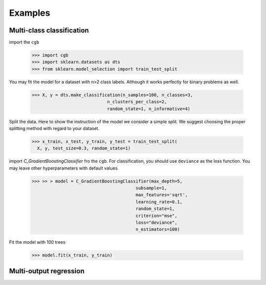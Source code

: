 .. Examples documentation master file.

Examples
========

Multi-class classification
-------------

import the ``cgb``


  >>> import cgb
  >>> import sklearn.datasets as dts
  >>> from sklearn.model_selection import train_test_split

You may fit the model for a dataset with n>2 class labels. Although it works perfectly for binary problems as well.

  >>> X, y = dts.make_classification(n_samples=100, n_classes=3,
                               n_clusters_per_class=2,
                               random_state=1, n_informative=4)
 
Split the data. Here to show the instruction of the model we consider a simple split. We suggest choosing the proper splitting method with regard to your dataset.

  >>> x_train, x_test, y_train, y_test = train_test_split(
    X, y, test_size=0.3, random_state=1)

      
import `C_GradientBoostingClassifier` fro the ``cgb``. For classification, you should use ``deviance`` as the loss function. You may leave other hyperparameters with default values.

  >>> >> > model = C_GradientBoostingClassifier(max_depth=5,
                                          subsample=1,
                                          max_features='sqrt',
                                          learning_rate=0.1,
                                          random_state=1,
                                          criterion="mse",
                                          loss="deviance",
                                          n_estimators=100)


                                          
 


Fit the model with 100 trees

  >>> model.fit(x_train, y_train)
  
  
Multi-output regression
-------------
